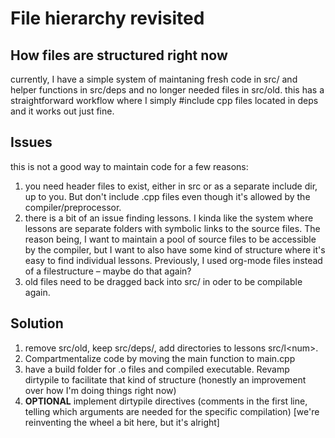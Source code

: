 * File hierarchy revisited
** How files are structured right now
   currently, I have a simple system of maintaning fresh code in src/ and helper functions in src/deps and no longer needed files in src/old. this has a straightforward workflow where I simply #include cpp files located in deps and it works out just fine.
** Issues
   this is not a good way to maintain code for a few reasons:
   1. you need header files to exist, either in src or as a separate include dir, up to you. But don't include .cpp files even though it's allowed by the compiler/preprocessor.
   2. there is a bit of an issue finding lessons. I kinda like the system where lessons are separate folders with symbolic links to the source files. The reason being, I want to maintain a pool of source files to be accessible by the compiler, but I want to also have some kind of structure where it's easy to find individual lessons. Previously, I used org-mode files instead of a filestructure -- maybe do that again?
   3. old files need to be dragged back into src/ in oder to be compilable again.
** Solution
   1. remove src/old, keep src/deps/, add directories to lessons src/l<num>.
   2. Compartmentalize code by moving the main function to main.cpp
   3. have a build folder for .o files and compiled executable. Revamp dirtypile to facilitate that kind of structure (honestly an improvement over how I'm doing things right now)
   4. *OPTIONAL* implement dirtypile directives (comments in the first line, telling which arguments are needed for the specific compilation) [we're reinventing the wheel a bit here, but it's alright]

